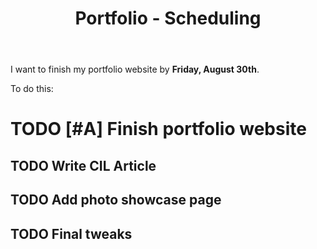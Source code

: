 #+Title: Portfolio - Scheduling

I want to finish my portfolio website by *Friday, August 30th*.

To do this:

* TODO [#A] Finish portfolio website
DEADLINE: <2019-08-30 Fri>

** TODO Write CIL Article
DEADLINE: <2019-08-26 Mon>

** TODO Add photo showcase page
DEADLINE: <2019-08-28 Wed>

** TODO Final tweaks
DEADLINE: <2019-08-29 Thu>
